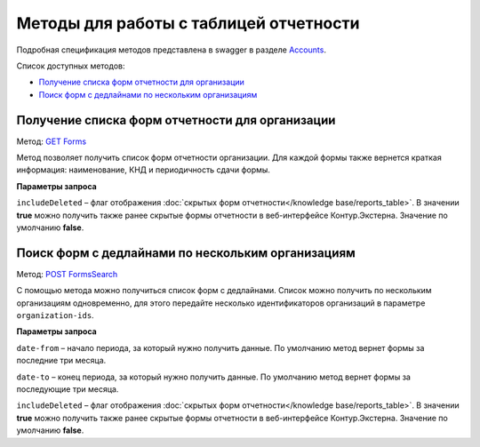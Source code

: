 .. _Accounts: https://developer.kontur.ru/doc/extern/method?type=get&path=%2Fv1
.. _`GET Forms`: https://developer.kontur.ru/doc/extern/method?type=get&path=%2Fv1%2F%7BaccountId%7D%2Freports-tables%2F%7BorgId%7D%2Fforms
.. _`POST FormsSearch`: https://developer.kontur.ru/doc/extern/method?type=post&path=%2Fv1%2F%7BaccountId%7D%2Freports-tables%2Fsearch

Методы для работы с таблицей отчетности
=======================================

Подробная спецификация методов представлена в swagger в разделе Accounts_.

Список доступных методов:

* `Получение списка форм отчетности для организации`_
* `Поиск форм с дедлайнами по нескольким организациям`_

.. _rst-markup-forms:

Получение списка форм отчетности для организации
------------------------------------------------

Метод: `GET Forms`_

Метод позволяет получить список форм отчетности организации. Для каждой формы также вернется краткая информация: наименование, КНД и периодичность сдачи формы.

**Параметры запроса**

``includeDeleted`` – флаг отображения :doc:`скрытых форм отчетности</knowledge base/reports_table>`. В значении **true** можно получить также ранее скрытые формы отчетности в веб-интерфейсе Контур.Экстерна. Значение по умолчанию **false**.

.. _rst-markup-formssearch:

Поиск форм с дедлайнами по нескольким организациям
--------------------------------------------------

Метод: `POST FormsSearch`_

С помощью метода можно получиться список форм с дедлайнами. Список можно получить по нескольким организациям одновременно, для этого передайте несколько идентификаторов организаций в параметре ``organization-ids``.

**Параметры запроса**

``date-from`` – начало периода, за который нужно получить данные. По умолчанию метод вернет формы за последние три месяца.

``date-to`` – конец периода, за который нужно получить данные. По умолчанию метод вернет формы за последующие три месяца.

``includeDeleted`` – флаг отображения :doc:`скрытых форм отчетности</knowledge base/reports_table>`. В значении **true** можно получить также ранее скрытые формы отчетности в веб-интерфейсе Контур.Экстерна. Значение по умолчанию **false**.